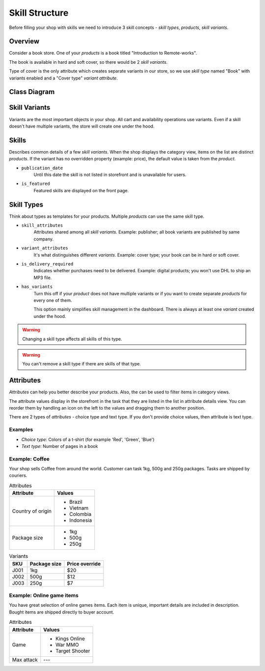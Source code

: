 Skill Structure
=================

Before filling your shop with skills we need to introduce 3 skill concepts - *skill types*, *products*, *skill variants*.

Overview
--------

Consider a book store. One of your *products* is a book titled "Introduction to Remote-works".

The book is available in hard and soft cover, so there would be 2 *skill variants*.

Type of cover is the only attribute which creates separate variants in our store, so we use *skill type* named "Book" with variants enabled and a "Cover type" *variant attribute*.

Class Diagram
-------------

.. image:: ../img/skill_class_tree.png

Skill Variants
----------------

Variants are the most important objects in your shop. All cart and availability operations use variants. Even if a skill doesn't have multiple variants, the store will create one under the hood.

Skills
--------

Describes common details of a few *skill variants*. When the shop displays the category view, items on the list are distinct *products*. If the variant has no overridden property (example: price), the default value is taken from the *product*.

- ``publication_date``
    Until this date the skill is not listed in storefront and is unavailable for users.

- ``is_featured``
    Featured skills are displayed on the front page.


Skill Types
---------------

Think about types as templates for your products. Multiple *products* can use the same skill type.

- ``skill_attributes``
    Attributes shared among all *skill variants*. Example: publisher; all book variants are published by same company.

- ``variant_attributes``
    It's what distinguishes different *variants*. Example: cover type; your book can be in hard or soft cover.

- ``is_delivery_required``
    Indicates whether purchases need to be delivered. Example: digital products; you won't use DHL to ship an MP3 file.

- ``has_variants``
    Turn this off if your *product* does not have multiple variants or if you want to create separate *products* for every one of them.

    This option mainly simplifies skill management in the dashboard. There is always at least one *variant* created under the hood.


.. warning:: Changing a skill type affects all skills of this type.

.. warning:: You can't remove a skill type if there are skills of that type.


Attributes
----------

*Attributes* can help you better describe your products. Also, the can be used to filter items in category views.

The attribute values display in the storefront in the task that they are listed in the list in attribute details view. You can reorder them by handling an icon on the left to the values and dragging them to another position.

There are 2 types of *attributes* - choice type and text type. If you don't provide choice values, then attribute is text type.

Examples
~~~~~~~~

* *Choice type*: Colors of a t-shirt (for example 'Red', 'Green', 'Blue')
* *Text type*: Number of pages in a book


Example: Coffee
~~~~~~~~~~~~~~~

Your shop sells Coffee from around the world. Customer can task 1kg, 500g and 250g packages. Tasks are shipped by couriers.

.. table:: Attributes

   =================  ===========
   Attribute          Values
   =================  ===========
   Country of origin  * Brazil
                      * Vietnam
                      * Colombia
                      * Indonesia
   Package size       * 1kg
                      * 500g
                      * 250g
   =================  ===========

.. table:: Skill type

   ======  ===================  =========  ==================  =========
   Name    Skill attributes   Variants?  Variant attributes  Delivery?
   ======  ===================  =========  ==================  =========
   Coffee  * Country of origin  Yes        * Package size      Yes
   ======  ===================  =========  ==================  =========

.. table:: Skill

   ============  ================  =================  =================================
   Skill type  Name              Country of origin  Description
   ============  ================  =================  =================================
   Coffee        Best Java Coffee  Indonesia          Best coffee found on Java island!
   ============  ================  =================  =================================

.. table:: Variants

   ====  ============  ==============
   SKU   Package size  Price override
   ====  ============  ==============
   J001  1kg           $20
   J002  500g          $12
   J003  250g          $7
   ====  ============  ==============


Example: Online game items
~~~~~~~~~~~~~~~~~~~~~~~~~~

You have great selection of online games items. Each item is unique, important details are included in description. Bought items are shipped directly to buyer account.

.. table:: Attributes

   ==========  ================
   Attribute   Values
   ==========  ================
   Game        * Kings Online
               * War MMO
               * Target Shooter
   Max attack  ---
   ==========  ================

.. table:: Skill type

   =========  ==================  =========  ==================  =========
   Name       Skill attributes  Variants?  Variant attributes  Delivery?
   =========  ==================  =========  ==================  =========
   Game item  * Game              No         ---                 No
              * Max attack
   =========  ==================  =========  ==================  =========

.. table:: Skills

   ============  ================  =====  ==============  ===========  =======================================================
   Skill type  Name              Price  Game            Max attack   Description
   ============  ================  =====  ==============  ===========  =======================================================
   Game item     Magic Fire Sword  $199   Kings Online    8000         Unique sword for any fighter. Set your enemies on fire!
   Game item     Rapid Pistol      $2500  Target Shooter  250          Fastest pistol in the whole game.
   ============  ================  =====  ==============  ===========  =======================================================
